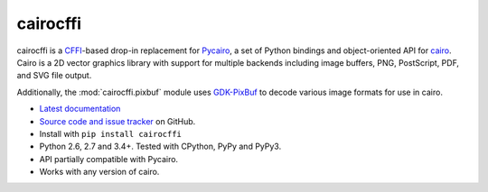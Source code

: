 cairocffi
=========

cairocffi is a `CFFI`_-based drop-in replacement for Pycairo_,
a set of Python bindings and object-oriented API for cairo_.
Cairo is a 2D vector graphics library with support for multiple backends
including image buffers, PNG, PostScript, PDF, and SVG file output.

Additionally, the :mod:`cairocffi.pixbuf` module uses GDK-PixBuf_
to decode various image formats for use in cairo.

.. _CFFI: https://cffi.readthedocs.org/
.. _Pycairo: https://pycairo.readthedocs.io/
.. _cairo: http://cairographics.org/
.. _GDK-PixBuf: https://gitlab.gnome.org/GNOME/gdk-pixbuf

* `Latest documentation <http://cairocffi.readthedocs.io/en/latest/>`_
* `Source code and issue tracker <https://github.com/Kozea/cairocffi>`_
  on GitHub.
* Install with ``pip install cairocffi``
* Python 2.6, 2.7 and 3.4+. Tested with CPython, PyPy and PyPy3.
* API partially compatible with Pycairo.
* Works with any version of cairo.
